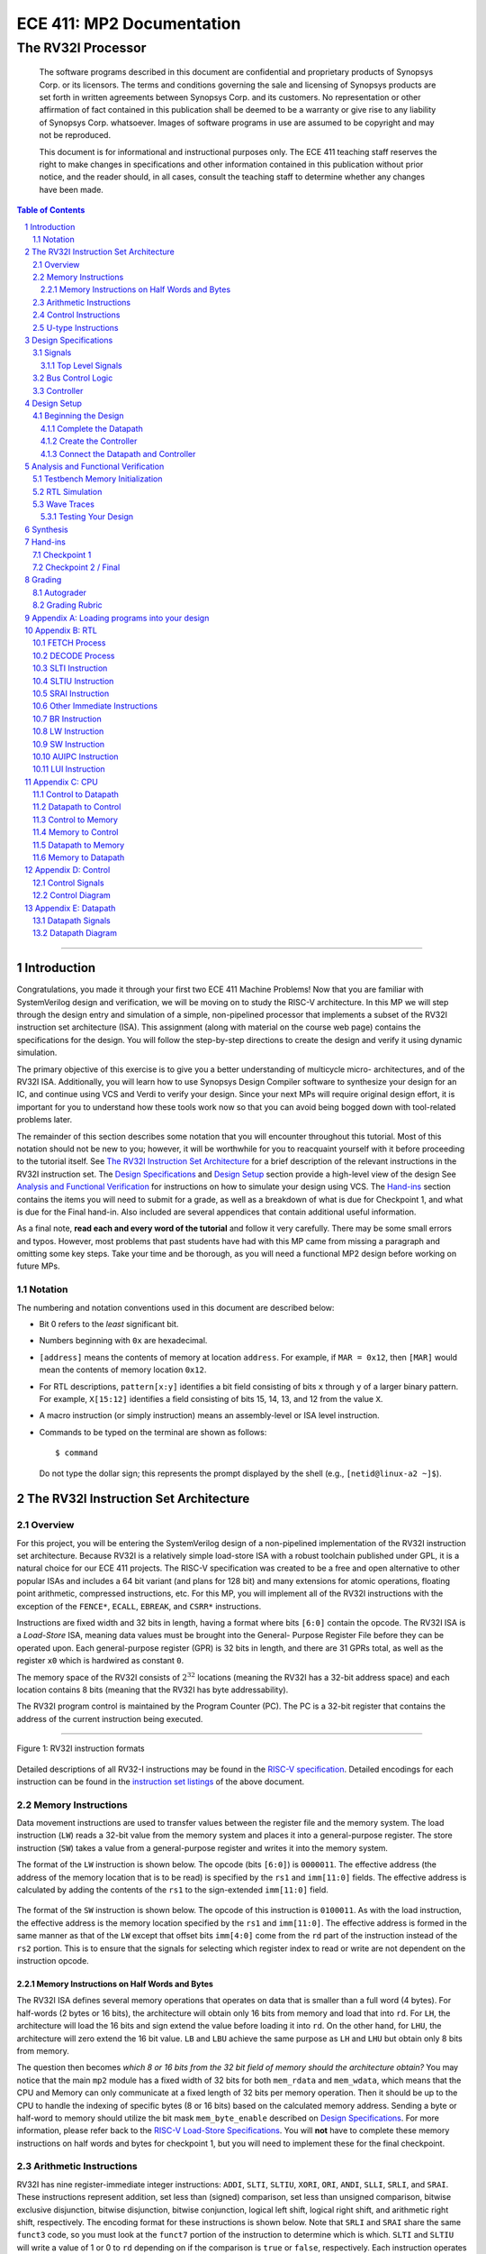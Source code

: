 ==========================
ECE 411: MP2 Documentation
==========================

---------------------------------------------
The RV32I Processor
---------------------------------------------

    The software programs described in this document are confidential and proprietary products of
    Synopsys Corp. or its licensors. The terms and conditions
    governing the sale and licensing of Synopsys products are set forth in written
    agreements between Synopsys Corp. and its customers. No representation or other
    affirmation of fact contained in this publication shall be deemed to be a warranty or give rise
    to any liability of Synopsys Corp. whatsoever. Images of software programs in use
    are assumed to be copyright and may not be reproduced.

    This document is for informational and instructional purposes only. The ECE 411 teaching staff
    reserves the right to make changes in specifications and other information contained in this
    publication without prior notice, and the reader should, in all cases, consult the teaching
    staff to determine whether any changes have been made.

.. contents:: Table of Contents
.. section-numbering::

-----

.. Aliases for appendix references
.. _Appendix A: `Appendix A: Loading programs into your design`_
.. _Appendix B: `Appendix B: RTL`_
.. _Appendix C: `Appendix C: CPU`_
.. _Appendix D: `Appendix D: Control`_
.. _Appendix E: `Appendix E: Datapath`_


Introduction
============

Congratulations, you made it through your first two ECE 411 Machine Problems! Now that you are familiar
with SystemVerilog design and verification, we will be moving on to study the RISC-V architecture.
In this MP we will step through the design entry and simulation of a simple, non-pipelined processor
that implements a subset of the RV32I instruction set architecture (ISA). This assignment (along
with material on the course web page) contains the specifications for the design. You will follow
the step-by-step directions to create the design and verify it using dynamic simulation.

The primary objective of this exercise is to give you a better understanding of multicycle micro-
architectures, and of the RV32I ISA. Additionally, you will learn how to use Synopsys Design Compiler software
to synthesize your design for an IC, and continue using VCS and Verdi to verify your design.
Since your next MPs will require original design effort, it is important for you to understand how
these tools work now so that you can avoid being bogged down with tool-related problems later.

The remainder of this section describes some notation that you will encounter throughout this
tutorial. Most of this notation should not be new to you; however, it will be worthwhile for you to
reacquaint yourself with it before proceeding to the tutorial itself. See `The RV32I Instruction Set
Architecture`_ for a brief description of the relevant instructions in the RV32I instruction set.
The `Design Specifications`_ and `Design Setup`_ section provide a high-level view of the design
See `Analysis and Functional Verification`_ for instructions on how to simulate your design using
VCS. The `Hand-ins`_ section contains the items you will need to submit for a grade, as well
as a breakdown of what is due for Checkpoint 1, and what is due for the Final hand-in. Also included
are several appendices that contain additional useful information.

As a final note, **read each and every word of the tutorial** and follow it very carefully. There
may be some small errors and typos. However, most problems that past students have had with this MP
came from missing a paragraph and omitting some key steps. Take your time and be thorough, as you
will need a functional MP2 design before working on future MPs.

Notation
--------
.. Much of this is probably redundant after MP0, and the typesetting stuff is more relevant to LaTeX
   than rst/html.  This should be updated later with more helpful/relevant details.

The numbering and notation conventions used in this document are described below:

- Bit 0 refers to the *least* significant bit.

- Numbers beginning with ``0x`` are hexadecimal.

- ``[address]`` means the contents of memory at location ``address``. For example, if
  ``MAR = 0x12``, then ``[MAR]`` would mean the contents of memory location ``0x12``.

- For RTL descriptions, ``pattern[x:y]`` identifies a bit field consisting of bits ``x`` through
  ``y`` of a larger binary pattern.  For example, ``X[15:12]`` identifies a field consisting of bits
  15, 14, 13, and 12 from the value ``X``.

- A macro instruction (or simply instruction) means an assembly-level or ISA level instruction.

- Commands to be typed on the terminal are shown as follows::

    $ command

  Do not type the dollar sign; this represents the prompt displayed by the shell (e.g.,
  ``[netid@linux-a2 ~]$``).


The RV32I Instruction Set Architecture
======================================

Overview
--------

For this project, you will be entering the SystemVerilog design of a non-pipelined implementation of
the RV32I instruction set architecture. Because RV32I is a relatively simple load-store ISA with a
robust toolchain published under GPL, it is a natural choice for our ECE 411 projects. The RISC-V
specification was created to be a free and open alternative to other popular ISAs and includes a 64
bit variant (and plans for 128 bit) and many extensions for atomic operations, floating point
arithmetic, compressed instructions, etc. For this MP, you will implement all of the RV32I
instructions with the exception of the ``FENCE*``, ``ECALL``, ``EBREAK``, and
``CSRR*`` instructions.

Instructions are fixed width and 32 bits in length, having a format where bits ``[6:0]`` contain the
opcode. The RV32I ISA is a *Load-Store* ISA, meaning data values must be brought into the General-
Purpose Register File before they can be operated upon. Each general-purpose register (GPR) is 32
bits in length, and there are 31 GPRs total, as well as the register ``x0`` which is hardwired as
constant ``0``.

The memory space of the RV32I consists of :math:`2^{32}` locations (meaning the RV32I has a 32-bit
address space) and each location contains 8 bits (meaning that the RV32I has byte addressability).

The RV32I program control is maintained by the Program Counter (PC). The PC is a 32-bit register
that contains the address of the current instruction being executed.

----

.. figure:: doc/figures/instr_formats.png
   :alt: encoding patterns for various RV32I instruction formats
   :align: center
   :width: 100%

   Figure 1: RV32I instruction formats

Detailed descriptions of all RV32-I instructions may be found in the `RISC-V specification`_.
Detailed encodings for each instruction can be found in the `instruction set listings`_ of the
above document.

.. _RISC-V specification: https://content.riscv.org/wp-content/uploads/2017/05/riscv-spec-v2.2.pdf#page=21
.. _instruction set listings: https://content.riscv.org/wp-content/uploads/2017/05/riscv-spec-v2.2.pdf#page=116

Memory Instructions
-------------------

Data movement instructions are used to transfer values between the register file and the memory
system. The load instruction (``LW``) reads a 32-bit value from the memory system and places it into
a general-purpose register. The store instruction (``SW``) takes a value from a general-purpose
register and writes it into the memory system.

The format of the ``LW`` instruction is shown below. The opcode (bits ``[6:0]``) is ``0000011``. The
effective address (the address of the memory location that is to be read) is specified by the ``rs1``
and ``imm[11:0]`` fields. The effective address is calculated by adding the contents of the ``rs1``
to the sign-extended ``imm[11:0]`` field.

.. figure:: doc/figures/instr_lw.png
   :alt: encoding of the load word instruction
   :align: center
   :width: 100%

The format of the ``SW`` instruction is shown below. The opcode of this instruction is ``0100011``.
As with the load instruction, the effective address is the memory location specified by the ``rs1``
and ``imm[11:0]``. The effective address is formed in the same manner as that of the ``LW`` except
that offset bits ``imm[4:0]`` come from the ``rd`` part of the instruction instead of the ``rs2``
portion. This is to ensure that the signals for selecting which register index to read or write are
not dependent on the instruction opcode.

.. figure:: doc/figures/instr_sw.png
   :alt: encoding of the store word instruction
   :align: center
   :width: 100%


Memory Instructions on Half Words and Bytes
~~~~~~~~~~~~~~~~~~~~~~~~~~~~~~~~~~~~~~~~~~~

The RV32I ISA defines several memory operations that operates on data that is smaller than a full word (4 bytes).
For half-words (2 bytes or 16 bits), the architecture will obtain only 16 bits from memory and load that into ``rd``.
For ``LH``, the architecture will load the 16 bits and sign extend the value before loading it into ``rd``. On the other hand,
for ``LHU``, the architecture will zero extend the 16 bit value. ``LB`` and ``LBU`` achieve the same purpose as ``LH`` and ``LHU``
but obtain only 8 bits from memory.

The question then becomes *which 8 or 16 bits from the 32 bit field of memory should the architecture obtain?*
You may notice that the main ``mp2`` module has a fixed width of 32 bits for both ``mem_rdata`` and ``mem_wdata``, which means
that the CPU and Memory can only communicate at a fixed length of 32 bits per memory operation. Then it should be up to the
CPU to handle the indexing of specific bytes (8 or 16 bits) based on the calculated memory address. Sending a byte or half-word
to memory should utilize the bit mask ``mem_byte_enable`` described on `Design Specifications`_. For more information, please
refer back to the `RISC-V Load-Store Specifications`_. You will  **not** have to complete these memory instructions on half words
and bytes for checkpoint 1, but you will need to implement these for the final checkpoint.

.. _RISC-V Load-Store Specifications: https://content.riscv.org/wp-content/uploads/2017/05/riscv-spec-v2.2.pdf#page=30

Arithmetic Instructions
-----------------------

RV32I has nine register-immediate integer instructions: ``ADDI``, ``SLTI``, ``SLTIU``, ``XORI``,
``ORI``, ``ANDI``, ``SLLI``, ``SRLI``, and ``SRAI``. These instructions represent addition, set less
than (signed) comparison, set less than unsigned comparison, bitwise exclusive disjunction, bitwise
disjunction, bitwise conjunction, logical left shift, logical right shift, and arithmetic right
shift, respectively. The encoding format for these instructions is shown below. Note that ``SRLI``
and ``SRAI`` share the same ``funct3`` code, so you must look at the ``funct7`` portion of the
instruction to determine which is which. ``SLTI`` and ``SLTIU`` will write a value of 1 or 0 to
``rd`` depending on if the comparison is ``true`` or ``false``, respectively. Each instruction
operates on ``rs1`` and the I-type immediate. For comparison and shift, ``rs1`` represents the left
side of the operator and the immediate represents the right side of the operator (the shift amount).

.. figure:: doc/figures/instr_imm.png
   :alt: encoding of the register-immediate instructions
   :align: center
   :width: 100%

Additionally, RV32I has several `register-register integer computational instructions`__.
Make sure to implement the SUB instruction, since many students in the past seem to have
forgotten to implement that instruction.


.. __: https://content.riscv.org/wp-content/uploads/2017/05/riscv-spec-v2.2.pdf#page=27

Control Instructions
--------------------

The RV32I branch instructions, ``BEQ``, ``BNE``, ``BLT``, ``BGE``, ``BLTU``, ``BGEU``, cause program
control to branch to a specified address if the relationship between the first and second operand is
equal, not equal, less (signed), greater-or-equal (signed), less (unsigned), or greater-or-equal
(unsigned), respectively. When the branch is taken, the address of the next instruction to be
executed is calculated by adding the current PC value to the B-type immediate.

.. figure:: doc/figures/instr_control.png
   :alt: encoding of the conditional branching instructions
   :align: center
   :width: 100%

Additionally, RV32I supports two unconditional branching instructions which are used to create call
and return type operations, as well as implement function pointers.  These are the ``JAL`` and
``JALR`` instructions.  You do not need to implement these for Checkpoint 1, but will need them for
the final hand-in.

.. figure:: doc/figures/instr_jal.png
   :alt: encoding of the unconditional jump-and-link instructions
   :align: center
   :width: 100%

U-type Instructions
-------------------

The load upper immediate instruction, ``LUI``, puts a 20 bit immediate into the most significant
bits of the destination register, leaving the rest as zeros. Combined with ``ADDI``, you can place
any arbitrary 32 bit value into a RISC-V register. The add upper immediate PC instruction,
``AUIPC``, adds a 20 bit immediate (also padded with 12 zeros in the least significant bits) to the
PC and saves that value in the destination register.

.. figure:: doc/figures/instr_utype.png
   :alt: encoding of the U-type instructions
   :align: center
   :width: 100%

----

Note: the RISC-V specification defines several pseudo-instructions -- instructions which are
actually translated into one or more different instructions by the assembler.  These are important
to be aware of when writing test code, because some pseudo-instructions may be translated into
something you didn't excpect.  See `Table 20.2`__ in the RISC-V spec for details.

.. __: https://content.riscv.org/wp-content/uploads/2017/05/riscv-spec-v2.2.pdf#page=122

Design Specifications
=====================

Signals
-------

The microprocessor communicates with the outside world (e.g., the memory) through an address bus,
read and write data buses, four memory control signals, and a clock.

Top Level Signals
~~~~~~~~~~~~~~~~~

``clk``
  A clock signal -- all components of the design are active on the rising edge.

``rst``
  A synchronous reset signal -- sampled at the rising edge of clk. When asserted, the architectural
  state should go to initial state, including the controller state machine and all the registers.

``mem_address[31:0]``
  The memory system is accessed using this 32 bit signal. It specifies the address that is to be
  read or written.

``mem_rdata[31:0]``
  32-bit data bus for receiving data *from* the memory system.

``mem_wdata[31:0]``
  32-bit data bus for sending data *to* the memory system.

``mem_read``
  Active high signal that tells the memory system that the address is valid and the processor is
  trying to perform a memory read.

``mem_write``
  Active high signal that tells the memory system that the address is valid and the processor is
  trying to perform a memory write.

``mem_byte_enable[3:0]``
  A mask describing which byte(s) of memory should be written on a memory write. The behavior of
  this signal is summarized in the following table:

  =====================  ==========
   ``mem_byte_enable``    Behavior
  =====================  ==========
   ``4'b0000``            Don't write to memory even if ``mem_write`` becomes active
   ``4'b????``            Write only bytes specified in the mask (by a 1) when ``mem_write`` becomes
                          active
   ``4'b1111``            Write all bytes of a word to memory when ``mem_write`` becomes active
  =====================  ==========

``mem_resp``
  Active high signal generated by the memory system indicating that the memory has finished the
  requested operation.

Bus Control Logic
-----------------

The memory system is asynchronous, meaning that the processor waits for the memory to respond to a
request before completing the access cycle. In order to meet this constraint, inputs to the memory
subsystem must be held constant until the memory subsystem responds. In addition, outputs from the
memory subsystem should be latched if necessary.

The processor sets the ``mem_read`` control signal active (high) when it needs to read data from the
memory. The processor sets the ``mem_write`` signal active when it is writing to the memory (and sets
the ``mem_byte_enable`` mask appropriately). ``mem_read`` and ``mem_write`` must never be active at
the same time! The memory activates ``mem_resp`` when it has completed the read or write request.
We assume the memory response will always occur so the processor never has an infinite wait.

Controller
----------

There is a sequence of states that must be executed for every instruction. The controller contains
the logic that governs the movement between states and the actions in each state. In the RV32I, each
instruction will pass through the fetch and decode states, and once decoded, pass through any states
appropriate for the particular instruction. See `Appendix D`_ for a partial state diagram
of the controller.


Design Setup
============

The purpose of this MP, as stated before, is to become acquainted with the RV32I ISA and the related
software tools. You will be using VCS to simulate your design and Design Compiler to synthesize them for the remainder of the semester, 
so it is important that you understand how to use the tools.

To setup the class environment, from an EWS Linux machine, run::

  $ source /class/ece411/ece411.sh

To get the provided base code for MP2, from your ece411 MP directory, run::

  $ git fetch release
  $ git merge --allow-unrelated-histories release/mp2 -m "Merging MP2"

We also provide you several tools to help you interact with and test your design.  The most common
ones have been placed in the ``mp2/bin/`` directory, and are detailed below. 

- ``rv_load_memory.sh`` generates a ``memory.lst`` file from ``.asm`` test code for use in testbench
  memory. This program is part of the makefile and gets executed every time you compile your design.   

- ``compile.sh`` generates a RISC-V binary file suitable for simulating with ``spike``. This
  requires ``baremetal_link.ld`` to be present in the same directory. Use this to verify the correct
  results of test code on a verified solution.


Beginning the Design
--------------------

Some components for the RV32I Processor have been provided for you. You will create several missing
components, connect them together to form the datapath, and implement a controller to sequence the
machine. Take a look at the `Datapath Diagram`_ in `Appendix E`_ to get a feel for what components
are provided and what components need to be created.

Complete the Datapath
~~~~~~~~~~~~~~~~~~~~~

The given ``datapath.sv`` file contains a couple of already instantiated components and a partial port
declaration. You will need to create and instantiate additional components and declare additional
ports to complete the design.

Create the Controller
~~~~~~~~~~~~~~~~~~~~~

Next, we create the controller for the processor as a state machine in SystemVerilog. A skeleton
controller is given in ``control.sv`` which you can use to follow along in this section. The basic
structure for a state machine can be written in the following manner:

.. code:: verilog
   :number-lines:

   import rv32i_types::*; /* Import types defined in rv32i_types.sv */

   module control
   (
       /* Input and output port declarations */
   );

   enum int unsigned {
       /* List of states */
   } state, next_states;

   always_comb
   begin : state_actions
       /* Default output assignments */
       /* Actions for each state */
   end

   always_comb
   begin : next_state_logic
       /* Next state information and conditions (if any) for transitioning between states */
   end

   always_ff @(posedge clk)
   begin: next_state_assignment
       /* Assignment of next state on clock edge */
   end

   endmodule : control

Connect the Datapath and Controller
~~~~~~~~~~~~~~~~~~~~~~~~~~~~~~~~~~~

The ``mp2.sv`` file contains the top-level module. The hierarchy of the project can be viewed under
the **Hierarchy** tab. You need to connect the datapath and controller you just finished. To do
this, follow a similar method as you did to connect components within the datapath. Declare the
relevant internal signals and instantiate (and connect) the two modules. Finish the controller for
all instructions by following the design in `Appendix B`_, `Appendix C`_, and `Appendix D`_.  You
will have to figure out the design for several of the instructions, including the register-register
integer computational instructions. After adding an instruction, try compiling your design and
testing the newly added instruction.


Analysis and Functional Verification
====================================

After this, you will perform RTL simulation to verify the correctness of the
design. We recommend that you test your design after adding each instruction.

The main hvl file to use in simulation is ``mp2/hvl/top.sv``. This file does several things:

- it instantiates your MP2 design as the DUT;
- it instantiates one of two testbenches which provide input stimulus to the DUT;
- it instantiates an interface between itself, the testbench, the DUT, and memory, and generates a
  clock;
- it provides several halting conditions for your simulation;
- it instantiates a ``riscv_formal_monitor_rv32i``, which monitors the output as well as some of the
  internal state of the DUT and reports an error when the DUT outputs an incorrect value or enters
  an incorrect state. See `RISC-V Formal Verification Framework`__ for more details.

.. __: https://github.com/SymbioticEDA/riscv-formal

Two different testbenches are provided. To choose which one to instantiate in ``mp2/hvl/top.sv``,
set the ``TESTBENCH`` macro to either ``SRC`` or ``RAND``.

The ``SRC`` testbench drives the DUT by loading a program binary into memory, and executing the
program. This testbench should largely remain unchanged, instead modify the tests by modifying the
compiled program. We suggest using this testbench to execute simulations which use large amounts of
branches and jumps.

The memory model is provided as a behavioral SystemVerilog file ``memory.sv``. The model reads
memory contents from the ``memory.lst`` file in the ``sim`` directory of your
MP2 project. See `Appendix A`_ for instructions on compiling RISC-V programs and loading them
into memory.

The ``RAND`` testbench drives the DUT by executing a sequence of randomly generated instructions.
This testbench can and should be modified, as we have only provided the code to test load-store instructions.
We suggest extending this testbench to support simulation of randomly
generated immediate arithmetic, register-register instructions. While using the RAND testbench, it is not necessary to supply the ASM argument to make

Testbench Memory Initialization
-------------------------------

See `Appendix A`_ for how to load an assembly program into the design. Use the instructions to load
the given test code in ``mp2/testcode/riscv_mp2test.s``.

RTL Simulation
--------------

To run the RTL simulation, from your MP2 directory, :

.. code::

   make sim/simv ASM=PATH_TO_TESTCODE

This will compile your design and run the simulation. Pay attention to any compiler warnings.
The simulation will print any mismatches detected by the ``riscv_formal_monitor_rv32i``. Expected values will be prefixed with ``spec``.

Wave Traces
--------------

To aid in debugging, we will use Synopsys verdi. Once a simulation is run, it will dump all signals in the design in a .fsdb (Fast Signal Database) file. 
Launch Verdi by running 

.. code::

   ./run_verdi.sh &

Navigate to your design in the instance navigator window on the left. You will see the corresponding source code in the source window.
You can select any signal and press ``Ctrl + 4`` to add them to the waveform viewer window.

While trying to debug, you may want to edit the source code, run a simulation and observe the same set of signals. You can edit your code, and run make sim/simv,
while verdi is running. Once the simulation has finished, press ``Shift + l`` while the verdi window is active to reload the design. You can now view the waves
corresponding to the new simulation.

Additionally, you can save a "signal" file that instructs Verdi to load a set of signals in the waveform viewer. Once you have a set of signals added to 
the waveform viewer, select the nWave window, and press ``Shift + S`` to save the file.

Next time you launch Verdi, you can restore the signals by selecting the nWave window and pressing ``r``, and selecting the file that you saved earlier.
We recommend that you refer to the full Verdi user guide. Verdi has numerous debug features that can help improve productivity. 

.. code::
    evince $VERDI_HOME/doc/VerdiTut.pdf


Testing Your Design
~~~~~~~~~~~~~~~~~~~

With the above tools, you should be able to verify the functionality of your design. You can use the
RV32I simulator (``spike``) to run any test code to determine the correct behavior for the code and
see if the operation of your design matches the expected behavior. You should write your own test
code in RISCV assembly to test corner cases that might occur in your design and load it into memory
as described in `Appendix A`_.


Synthesis
===============

We synthesize the design using Synopsys Design Compiler. To synthesize your design, run 

.. code::
   
   make synth 


If your design is successfully synthesized, this will produce an area report and a timing report.
We target a 100 Mhz clock. Given the gate delays in the 45Nm node we are targeting, this is NOT an aggressive target and you should be able to 
meet timing constraints easily. 

The timing report will list the longest path delay in your design. If you see a positive slack value for the longest path, that means your design passes timing.
If there is a negative value, that means that particular path takes longer than 10 ns to propagate. The report will also list the gates in the pathway that will indicate
where the long piece of logic exists.

The second lab for MP2 will cover more information on design compiler and its gui, design vision. 

For full credit on this MP, your design must successfully synthesize and meet all timing constraints. There is no area constraint.
Note that this is only a requirement for the final checkpoint. 



Hand-ins
========

Checkpoint 1
------------

For CP1, you must submit a design with

- **register-immediate** instructions;
- load word and store word memory instructions;
- all conditional branch operations (not ``JAL``, ``JALR``);
- both U-type instructions (``LUI``, ``AUIPC``).

Checkpoint 2 / Final
--------------------

The final hand in requires you to complete the design by adding all missing instructions (with the
exception of those listed as not implemented in the `Overview`_).


Grading
=======

Autograder
----------

The autograder will test your design in two ways. First it will run many small tests that each
target a very minimal amount of functionality but together they should cover nearly all
functionality. This is the best way for the autograder to give you as much partial credit as
possible for small bugs. The second method of testing will be a larger test code that will test that
your design can successfully run larger sequences of instructions. No partial credit will be given
for this larger test code but it will not test corner cases as thoroughly as the targeted tests.

Additionally, **certain tests may be withheld from you until the CP1 and Final due-dates**. This
means that you should not treat earlier autograding runs as your verification effort. **You must
verify your own design.**


Do **not** modify the following given design files, since they will be replaced by the autograder:
``alu.sv``, ``ir.sv``, ``pc_reg.sv``, ``regfile.sv``, ``register.sv``, ``rv32i_mux_types.sv``,
``rv32i_types.sv``.

Grading Rubric
--------------

====================  =====
**Item**              **%**
====================  =====
CP Targeted Tests     20
CP Longer Test        5
**CP Total**          25
Final Targeted Tests  50
Final Longer Test     15
Synthesis and Timing  10
**Total**             100
====================  =====


Appendix A: Loading programs into your design
=============================================

To load a program into your design, we need to generate a memory initialization file, *memory.lst*,
that is placed into the simulation directory *mp2/sim* The *rv_load_memory.sh* script located in the *mp2/bin*
directory and is used to do this.

The *rv_load_memory.sh* script takes a RISC-V assembly file as input, assembles it into a RISC-V
object file, and converts the object file into a suitable format for initializing the testbench
memory. The script assumes that your project directory structure is set up according to the
instructions in this document. If not, you'll need to edit the paths for the memory initialization
file and assembler at the top of the script. The default settings are shown below.

The rv_load_memory.sh file is part of the Makefile for your design and gets executed automatically every time you compile your design.
You need to set some important variables in the  rv_load_memory.sh program.

.. code::

   # Settings
   ECE411DIR={path to your ECE411 git repo}
   DEFAULT_TARGET=$ECE411DIR/mp2/sim/memory.lst
   ASSEMBLER=/class/ece411/software/riscv-tools/bin/riscv32-unknown-elf-gcc
   OBJCOPY=/class/ece411/software/riscv-tools/bin/riscv32-unknown-elf-objcopy
   OBJDUMP=/class/ece411/software/riscv-tools/bin/riscv32-unknown-elf-objdump
   ADDRESSABILITY=1

You can use the script directly to compile testcode as well. It is expected that you write your own extensive ASM tests.
The given testcode is by no means exhaustive.


If you do see a permission denied error you will have to change the permission settings by

.. code::

  chmod u+x rv_load_memory.sh

You will have to only do this once.


Appendix B: RTL
===============

The tables in this section cover the RTL for **most** of the controller states needed for the first
checkpoint (e.g., **not** including **register-register** instructions).  You will have to finish the
rest on your own.

.. These tables were originally generated in LaTeX.  ReStructuredText supports table markup which
   would be able to accommodate this information (namely, list-tables, which allow wrapped text),
   but these are unsupported by the GitHub parser.  For now, the original LaTeX source is preserved
   in the file ./doc/figures/rtl_tables.tex.  If modifications are necessary, use this document to
   regenerate the necessary images.

FETCH Process
-------------

.. image:: doc/figures/rtl_fetch.png
   :width: 90%
   :align: center

DECODE Process
--------------

.. image:: doc/figures/rtl_decode.png
   :width: 90%
   :align: center

SLTI Instruction
----------------

.. image:: doc/figures/rtl_slti.png
   :width: 90%
   :align: center


SLTIU Instruction
-----------------

.. image:: doc/figures/rtl_sltiu.png
   :width: 90%
   :align: center

SRAI Instruction
----------------

.. image:: doc/figures/rtl_srai.png
   :width: 90%
   :align: center

Other Immediate Instructions
----------------------------

.. image:: doc/figures/rtl_imm.png
   :width: 90%
   :align: center

BR Instruction
--------------

.. image:: doc/figures/rtl_br.png
   :width: 90%
   :align: center

LW Instruction
--------------

.. image:: doc/figures/rtl_lw.png
   :width: 90%
   :align: center

SW Instruction
--------------

.. image:: doc/figures/rtl_sw.png
   :width: 90%
   :align: center

AUIPC Instruction
-----------------

.. image:: doc/figures/rtl_auipc.png
   :width: 90%
   :align: center

LUI Instruction
---------------

.. image:: doc/figures/rtl_lui.png
   :width: 90%
   :align: center


Appendix C: CPU
===============

Control to Datapath
-------------------

==================  ================================
**Name**            **Type**
==================  ================================
``load_pc``         ``logic``
``load_ir``         ``logic``
``load_regfile``    ``logic``
``load_mar``        ``logic``
``load_mdr``        ``logic``
``load_data_out``   ``logic``
``pcmux_sel``       ``pcmux::pcmux_sel_t``
``cmpop``           ``branch_funct3_t``
``alumux1_sel``     ``alumux::alumux1_sel_t``
``alumux2_sel``     ``alumux::alumux2_sel_t``
``regfilemux_sel``  ``regfilemux::regfilemux_sel_t``
``marmux_sel``      ``marmux::marmux_sel_t``
``cmpmux_sel``      ``cmpmux::cmpmux_sel_t``
``aluop``           ``alu_ops``
==================  ================================

Datapath to Control
-------------------

==========  ================
**Name**    **Type**
==========  ================
``opcode``  ``rv32i_opcode``
``funct3``  ``logic [2:0]``
``funct7``  ``logic [6:0]``
``br_en``   ``logic``
``rs1``     ``logic [4:0]``
``rs2``     ``logic [4:0]``
==========  ================

Control to Memory
-----------------

===================  ===============
**Name**             **Type**
===================  ===============
``mem_read``         ``logic``
``mem_write``        ``logic``
``mem_byte_enable``  ``logic [3:0]``
===================  ===============

Memory to Control
-----------------
============  =========
**Name**      **Type**
============  =========
``mem_resp``  ``logic``
============  =========

Datapath to Memory
------------------
===============  ==============
**Name**         **Type**
===============  ==============
``mem_address``  ``rv32i_word``
``mem_wdata``    ``rv32i_word``
===============  ==============

Memory to Datapath
------------------

===============  ==============
**Name**         **Type**
===============  ==============
``mem_rdata``    ``rv32i_word``
===============  ==============


Appendix D: Control
===================

Control Signals
---------------

===================  =======================
**Name**             **Default value**
===================  =======================
``load_pc``          ``1'b0``
``load_ir``          ``1'b0``
``load_regfile``     ``1'b0``
``load_mar``         ``1'b0``
``load_mdr``         ``1'b0``
``load_data_out``    ``1'b0``
``pcmux_sel``        ``pcmux::pc_plus4``
``cmpop``            ``funct3``
``alumux1_sel``      ``alumux::rs1_out``
``alumux2_sel``      ``alumux::i_imm``
``regfilemux_sel``   ``regfilemux::alu_out``
``marmux_sel``       ``marmux::pc_out``
``cmpmux_sel``       ``cmpmux::rs2_out``
``aluop``            ``funct3``
``mem_read``         ``1'b0``
``mem_write``        ``1'b0``
``mem_byte_enable``  ``4'b1111``
``rs1``              ``5'b0``
``rs2``              ``5'b0``
===================  =======================

Control Diagram
---------------

See `Appendix B`_ for control state actions.

.. figure:: doc/figures/control.png
   :align: center
   :width: 80%
   :alt: RV32I control state diagram

   Figure 14: The RV32I control state diagram -- sufficient for **most** of checkpoint 1


Appendix E: Datapath
====================

Datapath Signals
----------------

==================  ====================  ================  ===========================================
**Name**            **Type**              **Origin**        **Destination**
==================  ====================  ================  ===========================================
``clk``             ``logic``             ``input port``    ``PC, IR, regfile, MAR, MDR, mem_data_out``
``load_pc``         ``logic``             ``control``       ``PC``
``load_ir``         ``logic``             ``control``       ``IR``
``load_regfile``    ``logic``             ``control``       ``regfile``
``load_mar``        ``logic``             ``control``       ``MAR``
``load_mdr``        ``logic``             ``control``       ``MDR``
``load_data_out``   ``logic``             ``control``       ``mem_data_out``
``pcmux_sel``       ``pcmux_sel_t``       ``control``       ``pcmux``
``alumux1_sel``     ``alumux1_sel_t``     ``control``       ``alumux1``
``alumux2_sel``     ``alumux2_sel_t``     ``control``       ``alumux2``
``regfilemux_sel``  ``regfilemux_sel_t``  ``control``       ``regfilemux``
``marmux_sel``      ``marmux_sel_t``      ``control``       ``marmux``
``cmpmux_sel``      ``logic``             ``control``       ``cmpmux``
``aluop``           ``alu_ops``           ``control``       ``ALU``
``cmpop``           ``branch_funct3_t``   ``control``       ``CMP``
``rs1``             ``rv32i_reg``         ``IR``            ``regfile, control``
``rs2``             ``rv32i_reg``         ``IR``            ``regfile, control``
``rd``              ``rv32i_reg``         ``IR``            ``regfile``
``rs1_out``         ``rv32i_word``        ``regfile``       ``alumux1, CMP``
``rs2_out``         ``rv32i_word``        ``regfile``       ``cmpmux, mem_data_out``
``i_imm``           ``rv32i_word``        ``IR``            ``alumux2, cmpmux``
``u_imm``           ``rv32i_word``        ``IR``            ``alumux2, regfilemux``
``b_imm``           ``rv32i_word``        ``IR``            ``alumux2``
``s_imm``           ``rv32i_word``        ``IR``            ``alumux2``
``pcmux_out``       ``rv32i_word``        ``pcmux``         ``PC``
``alumux1_out``     ``rv32i_word``        ``alumux1``       ``ALU``
``alumux2_out``     ``rv32i_word``        ``alumux2``       ``ALU``
``regfilemux_out``  ``rv32i_word``        ``regfilemux``    ``regfile``
``marmux_out``      ``rv32i_word``        ``marmux``        ``MAR``
``cmp_mux_out``     ``rv32i_word``        ``cmpmux``        ``CMP``
``alu_out``         ``rv32i_word``        ``ALU``           ``regfilemux, marmux, pcmux``
``pc_out``          ``rv32i_word``        ``PC``            ``pc_plus4, alumux1, marmux``
``pc_plus4_out``    ``rv32i_word``        ``pc_plus4``      ``pcmux``
``mdrreg_out``      ``rv32i_word``        ``MDR``           ``regfilemux, IR``
``mem_address``     ``rv32i_word``        ``MAR``           ``output port``
``mem_wdata``       ``rv32i_word``        ``mem_data_out``  ``output port``
``mem_rdata``       ``rv32i_word``        ``input port``    ``MDR``
``opcode``          ``rv32i_opcode``      ``IR``            ``control``
``funct3``          ``logic [2:0]``       ``IR``            ``control``
``funct7``          ``logic [6:0]``       ``IR``            ``control``
``br_en``           ``logic``             ``cmp``           ``control, regfilemux``
==================  ====================  ================  ===========================================


Datapath Diagram
----------------

.. figure:: doc/figures/datapath.png
   :align: center
   :width: 80%
   :alt: RV32I datapath diagram

   Figure 15: The RV32I datapath diagram -- sufficient for **most** of checkpoint 1

